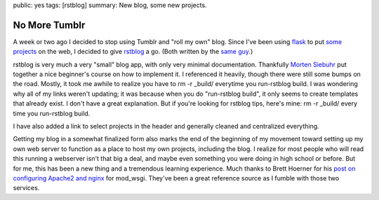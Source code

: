 public: yes
tags: [rstblog]
summary: New blog, some new projects.

================
No More Tumblr
================

A week or two ago I decided to stop using Tumblr and "roll my own" blog. Since I've been using flask_ to put `some projects`_ on the web, I decided to give rstblog_ a go. (Both written by the `same guy`_.)

rstblog is very much a very "small" blog app, with only very minimal documentation. Thankfully `Morten Siebuhr`_ put together a nice beginner's course on how to implement it. I referenced it heavily, though there were still some bumps on the road. Mostly, it took me awhile to realize you have to rm -r _build/ everytime you run-rstblog build. I was wondering why all of my links weren't updating; it was because when you do "run-rstblog build", it only seems to create templates that already exist. I don't have a great explanation. But if you're looking for rstblog tips, here's mine: rm -r _build/ every time you run-rstblog build.

I have also added a link to select projects in the header and generally cleaned and centralized everything.

Getting my blog in a somewhat finalized form also marks the end of the beginning of my movement toward setting up my own web server to function as a place to host my own projects, including the blog. I realize for most people who will read this running a webserver isn't that big a deal, and maybe even something you were doing in high school or before. But for me, this has been a new thing and a tremendous learning experience. Much thanks to Brett Hoerner for his `post on configuring Apache2 and nginx`_ for mod_wsgi. They've been a great reference source as I fumble with those two services.

.. _some projects: http://mattdeboard.net/projects
.. _rstblog: https://github.com/mitsuhiko/rstblog
.. _same guy: http://lucumr.pocoo.org
.. _Morten Siebuhr: http://sbhr.dk/2010/11/30/using_rstblog/
.. _post on configuring Apache2 and nginx: http://bretthoerner.com/2008/10/9/configs-for-nginx-and-apache-mod-wsgi
.. _flask: http://flask.pocoo.org
